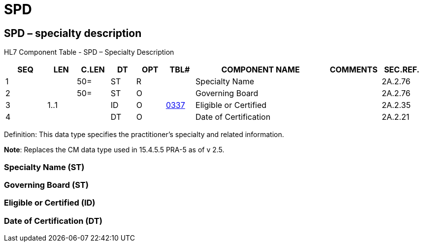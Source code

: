 = SPD
:render_as: Level3
:v291_section: 2A.2.73+

== SPD – specialty description

HL7 Component Table - SPD – Specialty Description

[width="99%",cols="10%,7%,8%,6%,7%,7%,32%,13%,10%",options="header",]

|===

|SEQ |LEN |C.LEN |DT |OPT |TBL# |COMPONENT NAME |COMMENTS |SEC.REF.

|1 | |50= |ST |R | |Specialty Name | |2A.2.76

|2 | |50= |ST |O | |Governing Board | |2A.2.76

|3 |1..1 | |ID |O |file:///E:\V2\v2.9%20final%20Nov%20from%20Frank\V29_CH02C_Tables.docx#HL70337[0337] |Eligible or Certified | |2A.2.35

|4 | | |DT |O | |Date of Certification | |2A.2.21

|===

Definition: This data type specifies the practitioner’s specialty and related information.

*Note*: Replaces the CM data type used in 15.4.5.5 PRA-5 as of v 2.5.

=== Specialty Name (ST)

=== Governing Board (ST)

=== Eligible or Certified (ID)

=== Date of Certification (DT)

